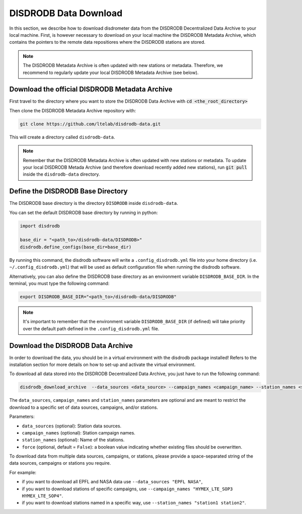 =========================
DISDRODB Data Download
=========================

In this section, we describe how to download disdrometer data from the DISDRODB Decentralized Data Archive to your local machine.
First, is however necessary to download on your local machine the DISDRODB Metadata Archive, which contains the pointers
to the remote data repositiores where the DISDRODB stations are stored.

.. note:: The DISDRODB Metadata Archive is often updated with new stations or metadata.
          Therefore, we recommend to regularly update your local DISDRODB Metadata Archive (see below).

Download the official DISDRODB Metadata Archive
-----------------------------------------------

First travel to the directory where you want to store the DISDRODB Data Archive with :code:`cd <the_root_directory>`

Then clone the DISDRODB Metadata Archive repository with:

.. code:: bash

   git clone https://github.com/ltelab/disdrodb-data.git

This will create a directory called ``disdrodb-data``.

.. note:: Remember that the DISDRODB Metadata Archive is often updated with new stations or metadata.
          To update your local DISDRODB Metada Archive (and therefore download recently added new stations),
          run :code:`git pull` inside the ``disdrodb-data`` directory.


Define the DISDRODB Base Directory
------------------------------------------

The DISDRODB base directory is the directory ``DISDRODB`` inside ``disdrodb-data``.

You can set the default DISDRODB base directory by running in python:

.. code:: python

    import disdrodb

    base_dir = "<path_to>/disdrodb-data/DISDRODB>"
    disdrodb.define_configs(base_dir=base_dir)

By running this command, the disdrodb software will write a ``.config_disdrodb.yml`` file into your home directory (i.e. ``~/.config_disdrodb.yml``)
that will be used as default configuration file when running the disdrodb software.


Alternatively, you can also define the DISDRODB base directory as an environment variable ``DISDRODB_BASE_DIR``.
In the terminal, you must type the following command:

.. code:: bash

   export DISDRODB_BASE_DIR="<path_to>/disdrodb-data/DISDRODB"

.. note:: It's important to remember that the environment variable ``DISDRODB_BASE_DIR`` (if defined) will take priority over the default path
          defined in the ``.config_disdrodb.yml`` file.


Download the DISDRODB Data Archive
---------------------------------------

In order to download the data, you should be in a virtual environment with the disdrodb package installed!
Refers to the installation section for more details on how to set-up and activate the virtual environment.

To download all data stored into the DISDRODB Decentralized Data Archive, you just have to run the following command:

.. code:: bash

   disdrodb_download_archive  --data_sources <data_source> --campaign_names <campaign_name> --station_names <station_name> --force true

The ``data_sources``, ``campaign_names`` and ``station_names`` parameters are optional and are meant to restrict the download to a specific set of
data sources, campaigns, and/or stations.

Parameters:

-  ``data_sources`` (optional): Station data sources.
-  ``campaign_names`` (optional): Station campaign names.
-  ``station_names`` (optional): Name of the stations.
-  ``force`` (optional, default = ``False``): a boolean value indicating
   whether existing files should be overwritten.

To download data from multiple data sources, campaigns, or stations, please provide a space-separated string of
the data sources, campaigns or stations you require.

For example:

* if you want to download all EPFL and NASA data use ``--data_sources "EPFL NASA"``,

* if you want to download stations of specific campaigns, use ``--campaign_names "HYMEX_LTE_SOP3 HYMEX_LTE_SOP4"``.

* if you want to download stations named in a specific way, use ``--station_names "station1 station2"``.
